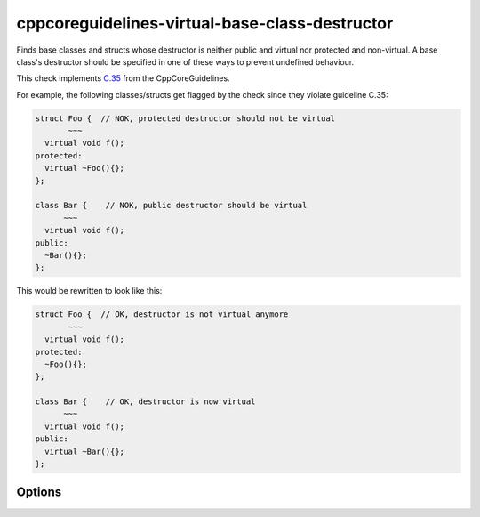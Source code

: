 .. title:: clang-tidy - cppcoreguidelines-virtual-base-class-destructor

cppcoreguidelines-virtual-base-class-destructor
===============================================

Finds base classes and structs whose destructor is neither public and virtual nor protected and non-virtual.
A base class's destructor should be specified in one of these ways to prevent undefined behaviour.

This check implements `C.35 <https://github.com/isocpp/CppCoreGuidelines/blob/master/CppCoreGuidelines.md#c35-a-base-class-destructor-should-be-either-public-and-virtual-or-protected-and-non-virtual>`_ from the CppCoreGuidelines.

For example, the following classes/structs get flagged by the check since they violate guideline C.35:

.. code-block:: c++

  struct Foo {  // NOK, protected destructor should not be virtual
         ~~~
    virtual void f();
  protected:
    virtual ~Foo(){};
  };

  class Bar {    // NOK, public destructor should be virtual
        ~~~
    virtual void f();
  public:
    ~Bar(){};
  };

This would be rewritten to look like this:

.. code-block:: c++

  struct Foo {  // OK, destructor is not virtual anymore
         ~~~
    virtual void f();
  protected:
    ~Foo(){};
  };

  class Bar {    // OK, destructor is now virtual
        ~~~
    virtual void f();
  public:
    virtual ~Bar(){};
  };

Options
-------

.. option:: IndentationWidth

   An unsigned integer specifying how wide an indentation is in terms of blank spaces.
   This option is used for classes/structs with implicit destructors, where a
   used-declared destructor needs to be inserted.



